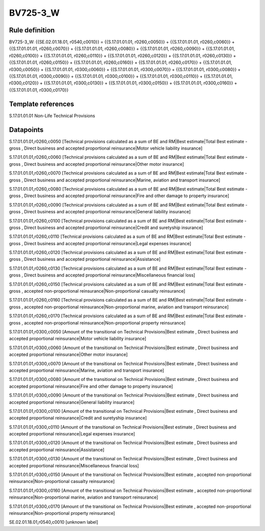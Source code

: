 =========
BV725-3_W
=========

Rule definition
---------------

BV725-3_W: {{SE.02.01.18.01, r0540,c0010}} = {{S.17.01.01.01, r0260,c0050}} + {{S.17.01.01.01, r0260,c0060}} + {{S.17.01.01.01, r0260,c0070}} + {{S.17.01.01.01, r0260,c0080}} + {{S.17.01.01.01, r0260,c0090}} + {{S.17.01.01.01, r0260,c0100}} + {{S.17.01.01.01, r0260,c0110}} + {{S.17.01.01.01, r0260,c0120}} + {{S.17.01.01.01, r0260,c0130}} + {{S.17.01.01.01, r0260,c0150}} + {{S.17.01.01.01, r0260,c0160}} + {{S.17.01.01.01, r0260,c0170}} + {{S.17.01.01.01, r0300,c0050}} + {{S.17.01.01.01, r0300,c0060}} + {{S.17.01.01.01, r0300,c0070}} + {{S.17.01.01.01, r0300,c0080}} + {{S.17.01.01.01, r0300,c0090}} + {{S.17.01.01.01, r0300,c0100}} + {{S.17.01.01.01, r0300,c0110}} + {{S.17.01.01.01, r0300,c0120}} + {{S.17.01.01.01, r0300,c0130}} + {{S.17.01.01.01, r0300,c0150}} + {{S.17.01.01.01, r0300,c0160}} + {{S.17.01.01.01, r0300,c0170}}


Template references
-------------------

S.17.01.01.01 Non-Life Technical Provisions


Datapoints
----------

S.17.01.01.01,r0260,c0050 [Technical provisions calculated as a sum of BE and RM|Best estimate|Total Best estimate - gross , Direct business and accepted proportional reinsurance|Motor vehicle liability insurance]

S.17.01.01.01,r0260,c0060 [Technical provisions calculated as a sum of BE and RM|Best estimate|Total Best estimate - gross , Direct business and accepted proportional reinsurance|Other motor insurance]

S.17.01.01.01,r0260,c0070 [Technical provisions calculated as a sum of BE and RM|Best estimate|Total Best estimate - gross , Direct business and accepted proportional reinsurance|Marine, aviation and transport insurance]

S.17.01.01.01,r0260,c0080 [Technical provisions calculated as a sum of BE and RM|Best estimate|Total Best estimate - gross , Direct business and accepted proportional reinsurance|Fire and other damage to property insurance]

S.17.01.01.01,r0260,c0090 [Technical provisions calculated as a sum of BE and RM|Best estimate|Total Best estimate - gross , Direct business and accepted proportional reinsurance|General liability insurance]

S.17.01.01.01,r0260,c0100 [Technical provisions calculated as a sum of BE and RM|Best estimate|Total Best estimate - gross , Direct business and accepted proportional reinsurance|Credit and suretyship insurance]

S.17.01.01.01,r0260,c0110 [Technical provisions calculated as a sum of BE and RM|Best estimate|Total Best estimate - gross , Direct business and accepted proportional reinsurance|Legal expenses insurance]

S.17.01.01.01,r0260,c0120 [Technical provisions calculated as a sum of BE and RM|Best estimate|Total Best estimate - gross , Direct business and accepted proportional reinsurance|Assistance]

S.17.01.01.01,r0260,c0130 [Technical provisions calculated as a sum of BE and RM|Best estimate|Total Best estimate - gross , Direct business and accepted proportional reinsurance|Miscellaneous financial loss]

S.17.01.01.01,r0260,c0150 [Technical provisions calculated as a sum of BE and RM|Best estimate|Total Best estimate - gross , accepted non-proportional reinsurance|Non-proportional casualty reinsurance]

S.17.01.01.01,r0260,c0160 [Technical provisions calculated as a sum of BE and RM|Best estimate|Total Best estimate - gross , accepted non-proportional reinsurance|Non-proportional marine, aviation and transport reinsurance]

S.17.01.01.01,r0260,c0170 [Technical provisions calculated as a sum of BE and RM|Best estimate|Total Best estimate - gross , accepted non-proportional reinsurance|Non-proportional property reinsurance]

S.17.01.01.01,r0300,c0050 [Amount of the transitional on Technical Provisions|Best estimate , Direct business and accepted proportional reinsurance|Motor vehicle liability insurance]

S.17.01.01.01,r0300,c0060 [Amount of the transitional on Technical Provisions|Best estimate , Direct business and accepted proportional reinsurance|Other motor insurance]

S.17.01.01.01,r0300,c0070 [Amount of the transitional on Technical Provisions|Best estimate , Direct business and accepted proportional reinsurance|Marine, aviation and transport insurance]

S.17.01.01.01,r0300,c0080 [Amount of the transitional on Technical Provisions|Best estimate , Direct business and accepted proportional reinsurance|Fire and other damage to property insurance]

S.17.01.01.01,r0300,c0090 [Amount of the transitional on Technical Provisions|Best estimate , Direct business and accepted proportional reinsurance|General liability insurance]

S.17.01.01.01,r0300,c0100 [Amount of the transitional on Technical Provisions|Best estimate , Direct business and accepted proportional reinsurance|Credit and suretyship insurance]

S.17.01.01.01,r0300,c0110 [Amount of the transitional on Technical Provisions|Best estimate , Direct business and accepted proportional reinsurance|Legal expenses insurance]

S.17.01.01.01,r0300,c0120 [Amount of the transitional on Technical Provisions|Best estimate , Direct business and accepted proportional reinsurance|Assistance]

S.17.01.01.01,r0300,c0130 [Amount of the transitional on Technical Provisions|Best estimate , Direct business and accepted proportional reinsurance|Miscellaneous financial loss]

S.17.01.01.01,r0300,c0150 [Amount of the transitional on Technical Provisions|Best estimate , accepted non-proportional reinsurance|Non-proportional casualty reinsurance]

S.17.01.01.01,r0300,c0160 [Amount of the transitional on Technical Provisions|Best estimate , accepted non-proportional reinsurance|Non-proportional marine, aviation and transport reinsurance]

S.17.01.01.01,r0300,c0170 [Amount of the transitional on Technical Provisions|Best estimate , accepted non-proportional reinsurance|Non-proportional property reinsurance]

SE.02.01.18.01,r0540,c0010 [unknown label]


